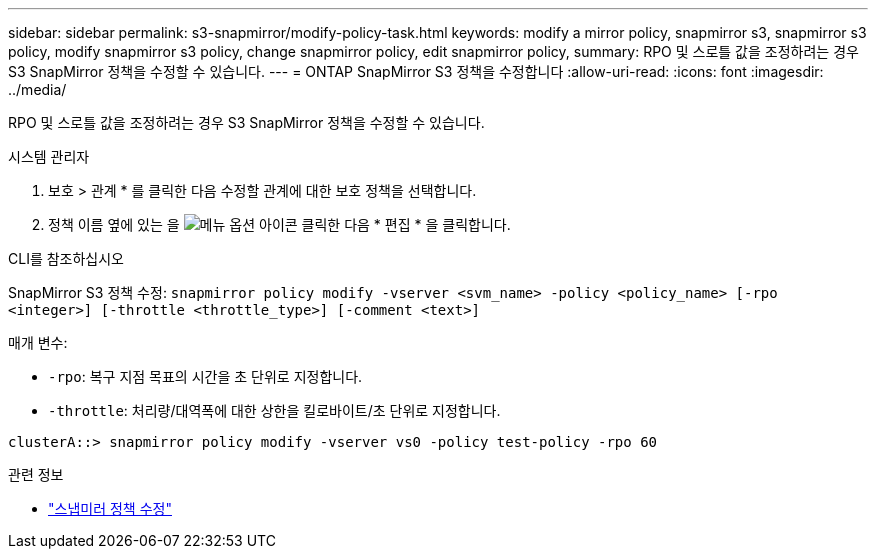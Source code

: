 ---
sidebar: sidebar 
permalink: s3-snapmirror/modify-policy-task.html 
keywords: modify a mirror policy, snapmirror s3, snapmirror s3 policy, modify snapmirror s3 policy, change snapmirror policy, edit snapmirror policy, 
summary: RPO 및 스로틀 값을 조정하려는 경우 S3 SnapMirror 정책을 수정할 수 있습니다. 
---
= ONTAP SnapMirror S3 정책을 수정합니다
:allow-uri-read: 
:icons: font
:imagesdir: ../media/


[role="lead"]
RPO 및 스로틀 값을 조정하려는 경우 S3 SnapMirror 정책을 수정할 수 있습니다.

[role="tabbed-block"]
====
.시스템 관리자
--
. 보호 > 관계 * 를 클릭한 다음 수정할 관계에 대한 보호 정책을 선택합니다.
. 정책 이름 옆에 있는 을 image:icon_kabob.gif["메뉴 옵션 아이콘"] 클릭한 다음 * 편집 * 을 클릭합니다.


--
.CLI를 참조하십시오
--
SnapMirror S3 정책 수정: 
`snapmirror policy modify -vserver <svm_name> -policy <policy_name> [-rpo <integer>] [-throttle <throttle_type>] [-comment <text>]`

매개 변수:

* `-rpo`: 복구 지점 목표의 시간을 초 단위로 지정합니다.
* `-throttle`: 처리량/대역폭에 대한 상한을 킬로바이트/초 단위로 지정합니다.


....
clusterA::> snapmirror policy modify -vserver vs0 -policy test-policy -rpo 60
....
--
====
.관련 정보
* link:https://docs.netapp.com/us-en/ontap-cli/snapmirror-policy-modify.html["스냅미러 정책 수정"^]

